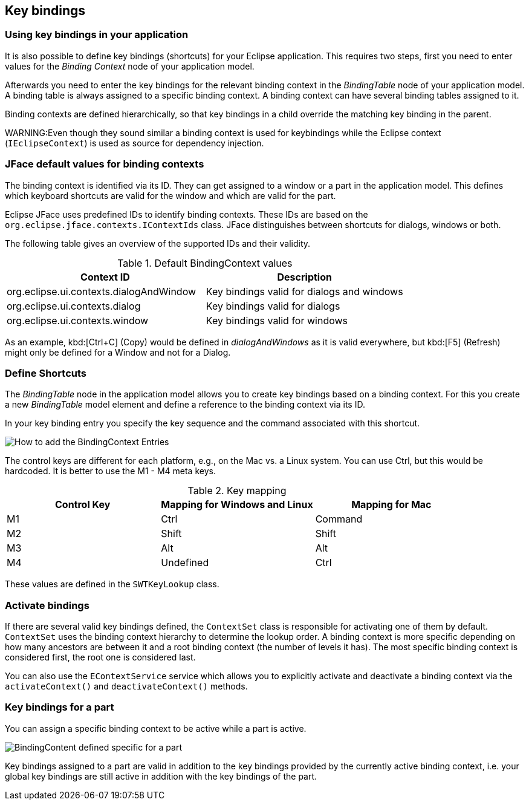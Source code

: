== Key bindings

=== Using key bindings in your application

It is also possible to define key bindings (shortcuts) for your Eclipse application.
This requires two steps, first you need to enter values for the _Binding Context_ node of your application model.

Afterwards you need to enter the key bindings for the relevant binding context in the _BindingTable_ node of your application model.
A binding table is always assigned to a specific binding context.
A binding context can have several binding tables assigned to it.

Binding contexts are defined hierarchically, so that key bindings in a child override the matching key binding in the parent.

WARNING:Even though they sound similar a binding context is used for keybindings while the Eclipse context (`IEclipseContext`) is used as source for dependency injection.

=== JFace default values for binding contexts

The binding context is identified via its ID.
They can get assigned to a window or a part in the application model.
This defines which keyboard shortcuts are valid for the window and which are valid for the part.

Eclipse JFace uses predefined IDs to identify binding contexts.
These IDs are based on the `org.eclipse.jface.contexts.IContextIds` class.
JFace distinguishes between shortcuts for dialogs, windows or both.

The following table gives an overview of the supported IDs and their validity.

.Default BindingContext values
|===
|Context ID |Description

|org.eclipse.ui.contexts.dialogAndWindow
|Key bindings valid for dialogs and windows

|org.eclipse.ui.contexts.dialog
|Key bindings valid for dialogs

|org.eclipse.ui.contexts.window
|Key bindings valid for windows
|===

As an example, kbd:[Ctrl+C] (Copy) would be defined in _dialogAndWindows_ as it is valid everywhere, but kbd:[F5] (Refresh) might only be defined for a Window and not for a Dialog.

=== Define Shortcuts

The _BindingTable_ node in the application model allows you to create key bindings based
on a binding context.
For this you create a new _BindingTable_ model element and define a reference to the binding context via its ID.

In your key binding entry you specify the key sequence and the command associated with this shortcut.

image::keybindings20.png[How to add the BindingContext Entries]

The control keys are different for each platform, e.g., on the Mac vs. a Linux system. You can use Ctrl, but this would be hardcoded.
It is better to use the M1 - M4 meta keys.

.Key mapping
|===
|Control Key |Mapping for Windows and Linux |Mapping for Mac

|M1
|Ctrl
|Command

|M2
|Shift
|Shift

|M3
|Alt
|Alt

|M4
|Undefined
|Ctrl
|===

These values are defined in the `SWTKeyLookup` class.

=== Activate bindings

(((Key bindings, Activate)))

If there are several valid key bindings defined, the `ContextSet` class is responsible for activating one of them by default.
`ContextSet` uses the binding context hierarchy to determine the lookup order.
A binding context is more specific depending on how many ancestors are between it and a root binding context (the number of levels it has).
The most specific binding context is considered first, the root one is considered last.

You can also use the `EContextService` service which allows you to explicitly activate and deactivate a binding context via the `activateContext()` and `deactivateContext()` methods.

=== Key bindings for a part

(((Key bindings, Part)))

You can assign a specific binding context to be active while a part is active.

image::bindingcontextview10.png[BindingContent defined specific for a part]

Key bindings assigned to a part are valid in addition to the key bindings provided by the currently active binding context, i.e. your global key bindings are still active in addition with the key bindings of the part.


